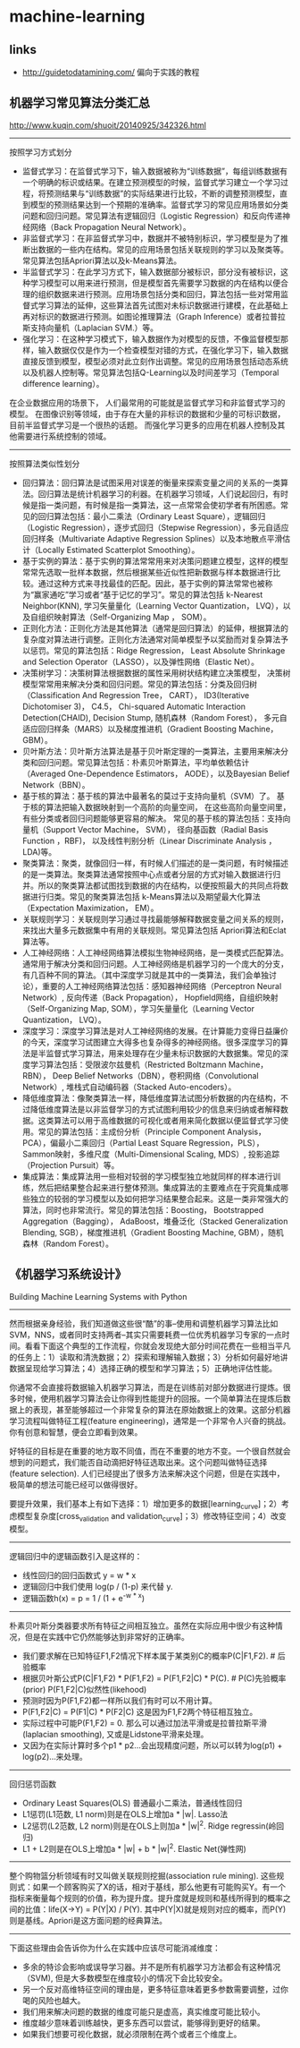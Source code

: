 * machine-learning
** links
- http://guidetodatamining.com/ 偏向于实践的教程

** 机器学习常见算法分类汇总
http://www.kuqin.com/shuoit/20140925/342326.html

-----

按照学习方式划分
- 监督式学习：在监督式学习下，输入数据被称为“训练数据”，每组训练数据有一个明确的标识或结果。在建立预测模型的时候，监督式学习建立一个学习过程，将预测结果与“训练数据”的实际结果进行比较，不断的调整预测模型，直到模型的预测结果达到一个预期的准确率。监督式学习的常见应用场景如分类问题和回归问题。常见算法有逻辑回归（Logistic Regression）和反向传递神经网络（Back Propagation Neural Network）。
- 非监督式学习：在非监督式学习中，数据并不被特别标识，学习模型是为了推断出数据的一些内在结构。常见的应用场景包括关联规则的学习以及聚类等。常见算法包括Apriori算法以及k-Means算法。
- 半监督式学习：在此学习方式下，输入数据部分被标识，部分没有被标识，这种学习模型可以用来进行预测，但是模型首先需要学习数据的内在结构以便合理的组织数据来进行预测。应用场景包括分类和回归，算法包括一些对常用监督式学习算法的延伸，这些算法首先试图对未标识数据进行建模，在此基础上再对标识的数据进行预测。如图论推理算法（Graph Inference）或者拉普拉斯支持向量机（Laplacian SVM.）等。
- 强化学习：在这种学习模式下，输入数据作为对模型的反馈，不像监督模型那样，输入数据仅仅是作为一个检查模型对错的方式，在强化学习下，输入数据直接反馈到模型，模型必须对此立刻作出调整。常见的应用场景包括动态系统以及机器人控制等。常见算法包括Q-Learning以及时间差学习（Temporal difference learning）。
在企业数据应用的场景下， 人们最常用的可能就是监督式学习和非监督式学习的模型。 在图像识别等领域，由于存在大量的非标识的数据和少量的可标识数据， 目前半监督式学习是一个很热的话题。 而强化学习更多的应用在机器人控制及其他需要进行系统控制的领域。

-----

按照算法类似性划分
- 回归算法：回归算法是试图采用对误差的衡量来探索变量之间的关系的一类算法。回归算法是统计机器学习的利器。在机器学习领域，人们说起回归，有时候是指一类问题，有时候是指一类算法，这一点常常会使初学者有所困惑。常见的回归算法包括：最小二乘法（Ordinary Least Square），逻辑回归（Logistic Regression），逐步式回归（Stepwise Regression），多元自适应回归样条（Multivariate Adaptive Regression Splines）以及本地散点平滑估计（Locally Estimated Scatterplot Smoothing）。
- 基于实例的算法：基于实例的算法常常用来对决策问题建立模型，这样的模型常常先选取一批样本数据，然后根据某些近似性把新数据与样本数据进行比较。通过这种方式来寻找最佳的匹配。因此，基于实例的算法常常也被称为“赢家通吃”学习或者“基于记忆的学习”。常见的算法包括 k-Nearest Neighbor(KNN), 学习矢量量化（Learning Vector Quantization， LVQ），以及自组织映射算法（Self-Organizing Map ， SOM）。
- 正则化方法：正则化方法是其他算法（通常是回归算法）的延伸，根据算法的复杂度对算法进行调整。正则化方法通常对简单模型予以奖励而对复杂算法予以惩罚。常见的算法包括：Ridge Regression， Least Absolute Shrinkage and Selection Operator（LASSO），以及弹性网络（Elastic Net）。
- 决策树学习：决策树算法根据数据的属性采用树状结构建立决策模型， 决策树模型常常用来解决分类和回归问题。常见的算法包括：分类及回归树（Classification And Regression Tree， CART）， ID3(Iterative Dichotomiser 3)， C4.5， Chi-squared Automatic Interaction Detection(CHAID), Decision Stump, 随机森林（Random Forest）， 多元自适应回归样条（MARS）以及梯度推进机（Gradient Boosting Machine， GBM）。
- 贝叶斯方法：贝叶斯方法算法是基于贝叶斯定理的一类算法，主要用来解决分类和回归问题。常见算法包括：朴素贝叶斯算法，平均单依赖估计（Averaged One-Dependence Estimators， AODE），以及Bayesian Belief Network（BBN）。
- 基于核的算法：基于核的算法中最著名的莫过于支持向量机（SVM）了。 基于核的算法把输入数据映射到一个高阶的向量空间， 在这些高阶向量空间里， 有些分类或者回归问题能够更容易的解决。 常见的基于核的算法包括：支持向量机（Support Vector Machine， SVM）， 径向基函数（Radial Basis Function ，RBF)， 以及线性判别分析（Linear Discriminate Analysis ，LDA)等。
- 聚类算法：聚类，就像回归一样，有时候人们描述的是一类问题，有时候描述的是一类算法。聚类算法通常按照中心点或者分层的方式对输入数据进行归并。所以的聚类算法都试图找到数据的内在结构，以便按照最大的共同点将数据进行归类。常见的聚类算法包括 k-Means算法以及期望最大化算法（Expectation Maximization， EM）。
- 关联规则学习：关联规则学习通过寻找最能够解释数据变量之间关系的规则，来找出大量多元数据集中有用的关联规则。常见算法包括 Apriori算法和Eclat算法等。
- 人工神经网络：人工神经网络算法模拟生物神经网络，是一类模式匹配算法。通常用于解决分类和回归问题。人工神经网络是机器学习的一个庞大的分支，有几百种不同的算法。（其中深度学习就是其中的一类算法，我们会单独讨论），重要的人工神经网络算法包括：感知器神经网络（Perceptron Neural Network）, 反向传递（Back Propagation）， Hopfield网络，自组织映射（Self-Organizing Map, SOM），学习矢量量化（Learning Vector Quantization， LVQ）。
- 深度学习：深度学习算法是对人工神经网络的发展。在计算能力变得日益廉价的今天，深度学习试图建立大得多也复杂得多的神经网络。很多深度学习的算法是半监督式学习算法，用来处理存在少量未标识数据的大数据集。常见的深度学习算法包括：受限波尔兹曼机（Restricted Boltzmann Machine， RBN）， Deep Belief Networks（DBN），卷积网络（Convolutional Network）, 堆栈式自动编码器（Stacked Auto-encoders）。
- 降低维度算法：像聚类算法一样，降低维度算法试图分析数据的内在结构，不过降低维度算法是以非监督学习的方式试图利用较少的信息来归纳或者解释数据。这类算法可以用于高维数据的可视化或者用来简化数据以便监督式学习使用。常见的算法包括：主成份分析（Principle Component Analysis， PCA），偏最小二乘回归（Partial Least Square Regression，PLS）， Sammon映射，多维尺度（Multi-Dimensional Scaling, MDS）, 投影追踪（Projection Pursuit）等。
- 集成算法：集成算法用一些相对较弱的学习模型独立地就同样的样本进行训练，然后把结果整合起来进行整体预测。集成算法的主要难点在于究竟集成哪些独立的较弱的学习模型以及如何把学习结果整合起来。这是一类非常强大的算法，同时也非常流行。常见的算法包括：Boosting， Bootstrapped Aggregation（Bagging）， AdaBoost，堆叠泛化（Stacked Generalization Blending, SGB），梯度推进机（Gradient Boosting Machine, GBM），随机森林（Random Forest）。

** 《机器学习系统设计》
Building Machine Learning Systems with Python

-----
然而根据亲身经验，我们知道做这些很“酷”的事--使用和调整机器学习算法比如SVM，NNS，或者同时支持两者--其实只需要耗费一位优秀机器学习专家的一点时间。看看下面这个典型的工作流程，你就会发现绝大部分时间花费在一些相当平凡的任务上：1）读取和清洗数据；2）探索和理解输入数据；3）分析如何最好地讲数据呈现给学习算法；4）选择正确的模型和学习算法；5）正确地评估性能。

你通常不会直接将数据输入机器学习算法，而是在训练前对部分数据进行提炼。很多时候，使用机器学习算法会让你得到性能提升的回报。一个简单算法在提炼后数据上的表现，甚至能够超过一个非常复杂的算法在原始数据上的效果。这部分机器学习流程叫做特征工程(feature engineering)，通常是一个非常令人兴奋的挑战。你有创意和智慧，便会立即看到效果。

好特征的目标是在重要的地方取不同值，而在不重要的地方不变。一个很自然就会想到的问题式，我们能否自动滴把好特征选取出来。这个问题叫做特征选择(feature selection). 人们已经提出了很多方法来解决这个问题，但是在实践中，极简单的想法可能已经可以做得很好。

要提升效果，我们基本上有如下选择：1）增加更多的数据[learning_curve]；2）考虑模型复杂度[cross_validation and validation_curve]；3）修改特征空间；4）改变模型。

-----
逻辑回归中的逻辑函数引入是这样的：
- 线性回归的回归函数式 y = w * x
- 逻辑回归中我们使用 log(p / (1-p) 来代替 y.
- 逻辑函数h(x) = p = 1 / (1 + e^{-w * x})

-----
朴素贝叶斯分类器要求所有特征之间相互独立。虽然在实际应用中很少有这种情况，但是在实践中它仍然能够达到非常好的正确率。
- 我们要求解在已知特征F1,F2情况下样本属于某类别C的概率P(C|F1,F2). # 后验概率
- 根据贝叶斯公式P(C|F1,F2) * P(F1,F2) = P(F1,F2|C) * P(C). # P(C)先验概率(prior) P(F1,F2|C)似然性(likehood)
- 预测时因为P(F1,F2)都一样所以我们有时可以不用计算。
- P(F1,F2|C) = P(F1|C) * P(F2|C) 这是因为F1,F2两个特征相互独立。
- 实际过程中可能P(F1,F2) = 0. 那么可以通过加法平滑或是拉普拉斯平滑(laplacian smoothing), 又或是Lidstone平滑来处理。
- 又因为在实际计算时多个p1 * p2...会出现精度问题，所以可以转为log(p1) + log(p2)...来处理。

-----
回归惩罚函数
- Ordinary Least Squares(OLS) 普通最小二乘法，普通线性回归
- L1惩罚(L1范数, L1 norm)则是在OLS上增加a * |w|. Lasso法
- L2惩罚(L2范数, L2 norm)则是在OLS上则加a * |w|^2. Ridge regressin(岭回归)
- L1 + L2则是在OLS上增加a * |w| + b * |w|^2. Elastic Net(弹性网)

-----
整个购物篮分析领域有时又叫做关联规则挖掘(association rule mining). 这些规则式：如果一个顾客购买了X的话，相对于基线，那么他更有可能购买Y。有一个指标来衡量每个规则的价值，称为提升度。提升度就是规则和基线所得到的概率之间的比值：life(X->Y) = P(Y|X) / P(Y). 其中P(Y|X)就是规则对应的概率，而P(Y)则是基线。Apriori是这方面问题的经典算法。

-----
下面这些理由会告诉你为什么在实践中应该尽可能消减维度：
- 多余的特诊会影响或误导学习器。并不是所有机器学习方法都会有这种情况（SVM), 但是大多数模型在维度较小的情况下会比较安全。
- 另一个反对高维特征空间的理由是，更多特征意味着更多参数需要调整，过你喝的风险也越大。
- 我们用来解决问题的数据的维度可能只是虚高，真实维度可能比较小。
- 维度越少意味着训练越快，更多东西可以尝试，能够得到更好的结果。
- 如果我们想要可视化数据，就必须限制在两个或者三个维度上。
